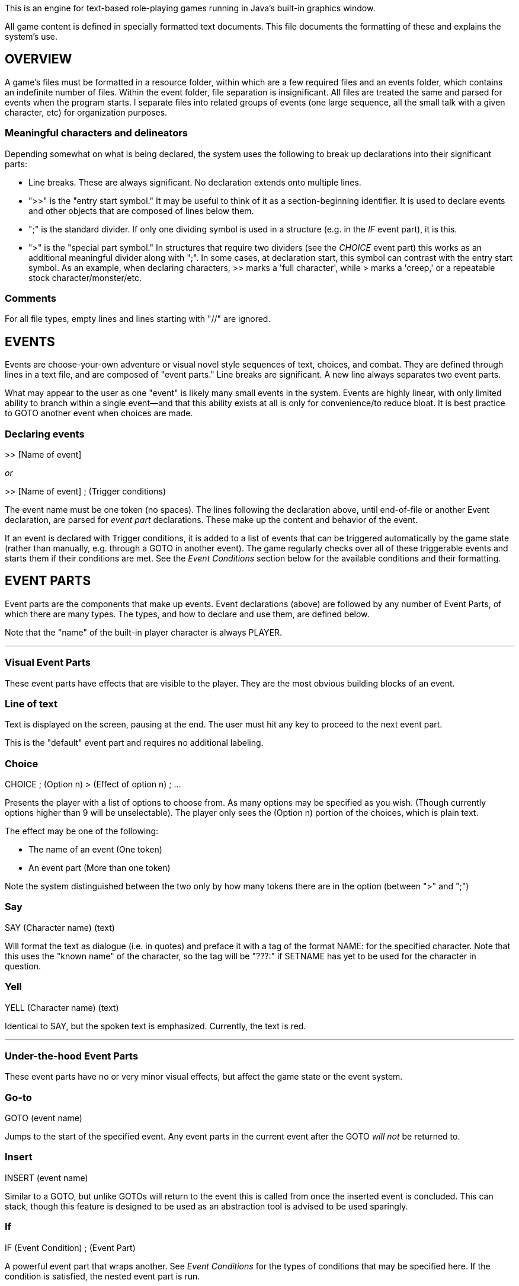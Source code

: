 This is an engine for text-based role-playing games running in Java's built-in graphics window.

All game content is defined in specially formatted text documents. This file documents the formatting of these and explains
the system's use.

== OVERVIEW

A game's files must be formatted in a resource folder, within which are a few required files
and an events folder, which contains an indefinite number of files. Within the event folder, file
separation is insignificant. All files are treated the same and parsed for events when the program
starts. I separate files into related groups of events (one large sequence, all the small talk
with a given character, etc) for organization purposes.

=== Meaningful characters and delineators
Depending somewhat on what is being declared, the system uses the following to break up declarations into
their significant parts:

- Line breaks. These are always significant. No declaration extends onto multiple lines.
- ">>" is the "entry start symbol." It may be useful to think of it as a section-beginning identifier.
It is used to declare events and other objects that are composed of lines below them.
- ";" is the standard divider. If only one dividing symbol is used in a structure (e.g. in the _IF_ event part), it is this.
- ">" is the "special part symbol." In structures that require two dividers (see the _CHOICE_ event part) this works as an
additional meaningful divider along with ";". In some cases, at declaration start, this symbol can contrast with the entry
start symbol. As an example, when declaring characters, >> marks a 'full character', while > marks a 'creep,' or a repeatable stock character/monster/etc.


=== Comments
For all file types, empty lines and lines starting with "//" are ignored.

== EVENTS

Events are choose-your-own adventure or visual novel style sequences of text, choices, and combat.
They are defined through lines in a text file, and are composed of "event parts."
Line breaks are significant. A new line always separates two event parts.

What may appear to the user as one "event" is likely many small events in the system.
Events are highly linear, with only limited ability to branch within a single event--and that this
ability exists at all is only for convenience/to reduce bloat. It is best practice to GOTO another event when choices
are made.

=== Declaring events

>> [Name of event]

_or_

>> [Name of event] ; (Trigger conditions)

The event name must be one token (no spaces). The lines following the declaration above, until
end-of-file or another Event declaration, are parsed for _event part_ declarations. These make up
the content and behavior of the event.

If an event is declared with Trigger conditions, it is added to a list of events that can be
triggered automatically by the game state (rather than manually, e.g. through a GOTO in another event).
The game regularly checks over all of these triggerable events and starts them if their conditions
are met. See the _Event Conditions_ section below for the available conditions and their formatting.

== EVENT PARTS

Event parts are the components that make up events. Event declarations (above) are followed by any number of Event Parts, of which there are many types. The types, and how to declare and use them, are defined below.

Note that the "name" of the built-in player character is always PLAYER.

'''

=== Visual Event Parts
These event parts have effects that are visible to the player. They are the most obvious building blocks of an event.

=== Line of text
Text is displayed on the screen, pausing at the end. The user must hit any key to proceed to the
next event part.

This is the "default" event part and requires no additional labeling.

=== Choice

CHOICE ; (Option n) > (Effect of option n) ; ...

Presents the player with a list of options to choose from. As many options may be specified as you wish.
(Though currently options higher than 9 will be unselectable). The player only sees the (Option n) portion of the choices, which is plain text.

The effect may be one of the following:

- The name of an event (One token)
- An event part (More than one token)

Note the system distinguished between the two only by how many tokens there are in the option (between ">" and ";")

=== Say

SAY (Character name) (text)

Will format the text as dialogue (i.e. in quotes) and preface it with a tag of the format NAME: for the specified character. Note that this uses the
"known name" of the character, so the tag will be "???:" if SETNAME has yet to be used for the character in question.

=== Yell

YELL (Character name) (text)

Identical to SAY, but the spoken text is emphasized. Currently, the text is red.

'''

=== Under-the-hood Event Parts
These event parts have no or very minor visual effects, but affect the game state or the event system.

=== Go-to

GOTO (event name)

Jumps to the start of the specified event. Any event parts in the current event after the GOTO _will not_ be returned to.

=== Insert

INSERT (event name)

Similar to a GOTO, but unlike GOTOs will return to the event this is called from once the inserted event is concluded. This can stack, though
this feature is designed to be used as an abstraction tool is advised to be used sparingly.

=== If

IF (Event Condition) ; (Event Part)

A powerful event part that wraps another. See _Event Conditions_ for the types of conditions that may be specified here. If the condition is satisfied,
the nested event part is run.

=== Set name

SETNAME (Character name) (new name)

Updates the "known name" of the character. Note this starts as "???" for all characters. This
allows the game to simulate the player character learning names for characters, even misleading names, and avoid the trope of the text telling the player
the name of someone before the player's character would reasonably know that information.

=== Join Party
JOINPARTY (Character name)

Adds the specified character to the player's party.

=== Leave Party
LEAVEPARTY (Character name)
Removes the specified character from the player's party.

=== Set Attribute

SETATTRIBUTE (Character name) (a) ([optional] b)

This adds the specified attribute to the named character. If a and b are both specified, a is the category, and will look up the existing attribute with the
name 'b' from the attributes.txt. Problems happen if this attribute doesn't exist. If only a is specified, it is added as a "one-off" attribute.

For example,
during character creation you might use SETATTRIBUTE PLAYER RACE ELF to give the player your pre-defined elven race attribute. Alternatively, in an event
mid-game where your player steals candy from small children, you might use SETATTRIBUTE PLAYER JERKWAD to create a bespoke, one-off tag (with no category) that
you can refer to later (see _Event Conditions_). The key distinction is the former type must be specified in attributes.txt in the game files, while the
latter can be made up on the spot.

== Event Conditions

Conditional logic exists to control event parts and event flow within events. Used primarily in _IF_ event parts.

The conditions are as follows:

- (Character name) INPARTY: True iff the specified Character is in the player's party.
- (Character name) IN (Structure name): True iff the specified character is in a structure with the specified name.
- (Event name) COMPLETED: True iff the event with the specified name has been run to completion at least once.
- (Event name) COMPLETE: Synonym for COMPLETED.
- (Character name) INOPENWORLD: True iff the specified character is not in any structure.
- (Character name A) WITH (Character name B): True iff the specified characters are either in the same structure and room, or if they are within interactable
range in the open world
- (Skill or stat name) CHECK ([Integer] Difficulty Class): Rolls an imaginary d10 and adds the player's modifier for the specified stat or skill.
True iff the roll + mod is higher than the specified difficulty class (i.e higher DC = harder roll)
- (Character name) HASATTRIBUTE (Attribute name): True iff the specified character has either an attribute or an attribute category with this lable.
For example, if the player has GENDER -> FEMALE, PLAYER HASATTRIBUTE GENDER and PLAYER HASATTRIBUTE FEMALE will both be true.